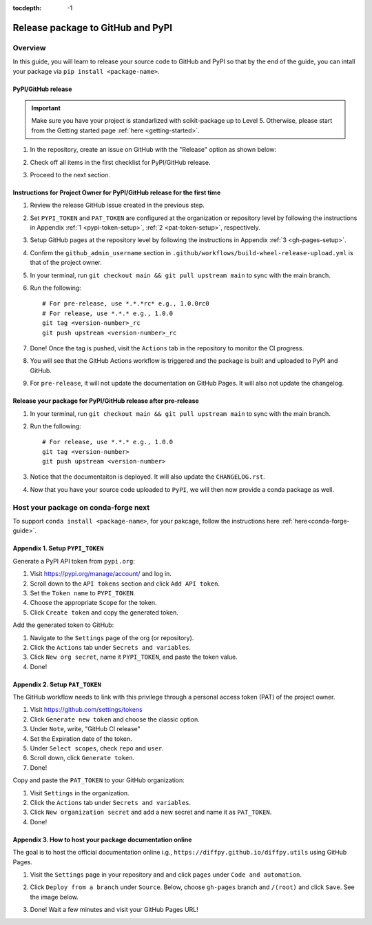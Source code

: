 :tocdepth: -1

.. index:: pypi-release-guide

.. _pypi-release-guide:

=======================================
Release package to GitHub and PyPI
=======================================

Overview
^^^^^^^^

In this guide, you will learn to release your source code to GitHub and PyPI so that by the end of the guide, you can intall your package via ``pip install <package-name>``.

PyPI/GitHub release
~~~~~~~~~~~~~~~~~~~~

.. _release-instructions-contributor:

.. important::  Make sure you have your project is standarlized with scikit-package up to Level 5. Otherwise, please start from the Getting started page :ref:`here <getting-started>`.

#. In the repository, create an issue on GitHub with the "Release" option as shown below:

   .. image:: ./img/release-issue.png
      :alt: add-personal-access-token
      :width: 600px

#. Check off all items in the first checklist for PyPI/GitHub release.

#. Proceed to the next section.

Instructions for Project Owner for PyPI/GitHub release for the first time
~~~~~~~~~~~~~~~~~~~~~~~~~~~~~~~~~~~~~~~~~~~~~~~~~~~~~~~~~~~~~~~~~~~~~~~~~~

.. _release-instructions-project-owner:

#. Review the release GitHub issue created in the previous step.

#. Set ``PYPI_TOKEN`` and ``PAT_TOKEN`` are configured at the organization or repository level by following the instructions in Appendix :ref:`1 <pypi-token-setup>`, :ref:`2 <pat-token-setup>`, respectively.

#. Setup GitHub pages at the repository level by following the instructions in Appendix :ref:`3 <gh-pages-setup>`.

#. Confirm the ``github_admin_username`` section in ``.github/workflows/build-wheel-release-upload.yml`` is that of the project owner.

#. In your terminal, run ``git checkout main && git pull upstream main`` to sync with the main branch.

#. Run the following::

    # For pre-release, use *.*.*rc* e.g., 1.0.0rc0
    # For release, use *.*.* e.g., 1.0.0
    git tag <version-number>_rc
    git push upstream <version-number>_rc

#. Done! Once the tag is pushed, visit the ``Actions`` tab in the repository to monitor the CI progress.

#. You will see that the GitHub Actions workflow is triggered and the package is built and uploaded to PyPI and GitHub.

#. For ``pre-release``, it will not update the documentation on GitHub Pages. It will also not update the changelog.

Release your package for PyPI/GitHub release after pre-release
~~~~~~~~~~~~~~~~~~~~~~~~~~~~~~~~~~~~~~~~~~~~~~~~~~~~~~~~~~~~~~

#. In your terminal, run ``git checkout main && git pull upstream main`` to sync with the main branch.

#. Run the following::

    # For release, use *.*.* e.g., 1.0.0
    git tag <version-number>
    git push upstream <version-number>

#. Notice that the documentaiton is deployed. It will also update the ``CHANGELOG.rst``.

#. Now that you have your source code uploaded to ``PyPI``, we will then now provide a conda package as well.

Host your package on conda-forge next
^^^^^^^^^^^^^^^^^^^^^^^^^^^^^^^^^^^^^^^

To support ``conda install <package-name>``, for your pakcage, follow the instructions here :ref:`here<conda-forge-guide>`.

.. _pypi-token-setup:

Appendix 1. Setup ``PYPI_TOKEN``
~~~~~~~~~~~~~~~~~~~~~~~~~~~~~~~~

Generate a PyPI API token from ``pypi.org``:

#. Visit https://pypi.org/manage/account/ and log in.

#. Scroll down to the ``API tokens`` section and click ``Add API token``.

#. Set the ``Token name`` to ``PYPI_TOKEN``.

#. Choose the appropriate ``Scope`` for the token.

#. Click ``Create token`` and copy the generated token.

Add the generated token to GitHub:

#. Navigate to the ``Settings`` page of the org (or repository).

#. Click the ``Actions`` tab under ``Secrets and variables``.

#. Click ``New org secret``, name it ``PYPI_TOKEN``, and paste the token value.

#. Done!

.. image:: ./img/add-pypi-secret.png
   :alt: add-pypi-secret
   :width: 600px

.. _pat-token-setup:

Appendix 2. Setup ``PAT_TOKEN``
~~~~~~~~~~~~~~~~~~~~~~~~~~~~~~~

The GitHub workflow needs to link with this privilege through a personal access token (PAT) of the project owner.

1. Visit https://github.com/settings/tokens

2. Click ``Generate new token`` and choose the classic option.

3. Under ``Note``, write, "GitHub CI release"

4. Set the Expiration date of the token.

5. Under ``Select scopes``, check ``repo`` and ``user``.

6. Scroll down, click ``Generate token``.

7. Done!

.. image:: ./img/add-personal-access-token.png
   :alt: add-personal-access-token
   :width: 600px

Copy and paste the ``PAT_TOKEN`` to your GitHub organization:

1. Visit ``Settings`` in the organization.

2. Click the ``Actions`` tab under ``Secrets and variables``.

3. Click ``New organization secret`` and add a new secret and name it as ``PAT_TOKEN``.

4. Done!

.. _gh-pages-setup:

Appendix 3. How to host your package documentation online
~~~~~~~~~~~~~~~~~~~~~~~~~~~~~~~~~~~~~~~~~~~~~~~~~~~~~~~~~~

The goal is to host the official documentation online i.g., ``https://diffpy.github.io/diffpy.utils`` using GitHub Pages.

#. Visit the ``Settings`` page in your repository and and click ``pages`` under ``Code and automation``.
#. Click ``Deploy from a branch`` under ``Source``. Below, choose ``gh-pages`` branch and ``/(root)`` and click ``Save``. See the image below.

   .. image:: ./img/github-pages.png
      :alt: setup-github-pages-from-branch

#. Done! Wait a few minutes and visit your GitHub Pages URL!


.. #. Run the following::

..     # For pre-release, use *.*.*rc* e.g., 1.0.0rc0
..     # For release, use *.*.* e.g., 1.0.0
..     git tag <version-number>
..     git push upstream <version-number>
